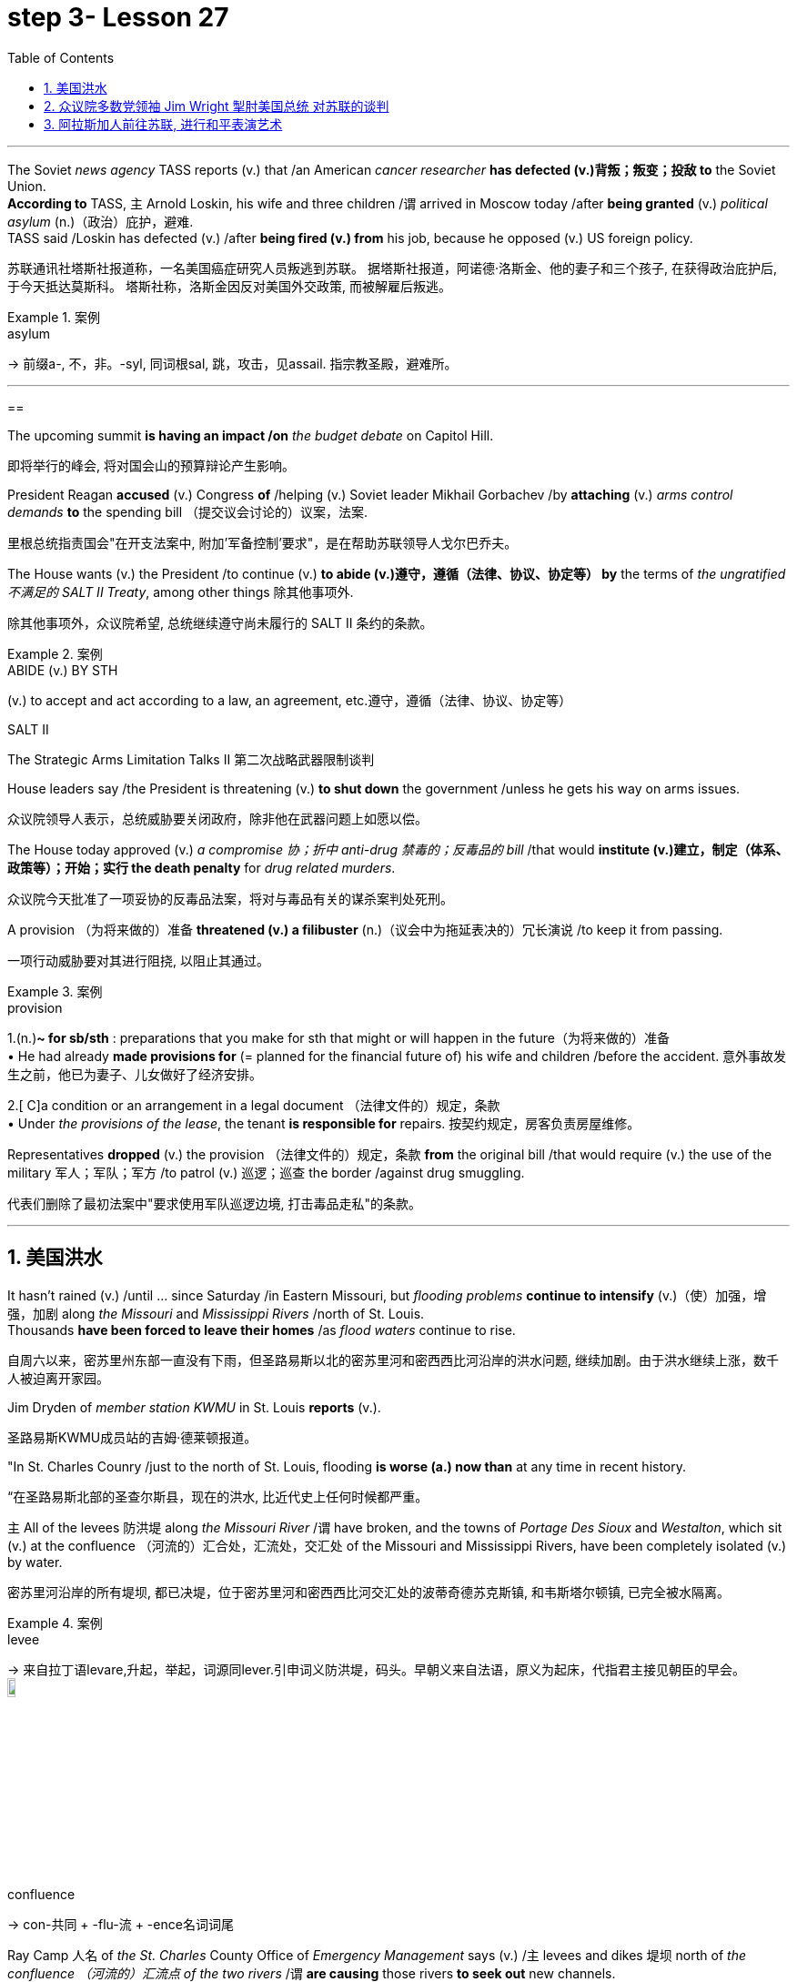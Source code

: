 
= step 3- Lesson 27
:toc: left
:toclevels: 3
:sectnums:
:stylesheet: ../../+ 000 eng选/美国高中历史教材 American History ： From Pre-Columbian to the New Millennium/myAdocCss.css

'''


The Soviet _news agency_ TASS reports (v.) that /an American _cancer researcher_ *has defected (v.)背叛；叛变；投敌 to* the Soviet Union. +
*According to* TASS, `主` Arnold Loskin, his wife and three children /`谓` arrived in Moscow today /after *being granted* (v.) _political asylum_ (n.)（政治）庇护，避难. +
TASS said /Loskin has defected (v.) /after *being fired (v.) from* his job, because he opposed (v.) US foreign policy.

[.my2]
苏联通讯社塔斯社报道称，一名美国癌症研究人员叛逃到苏联。
据塔斯社报道，阿诺德·洛斯金、他的妻子和三个孩子, 在获得政治庇护后, 于今天抵达莫斯科。
塔斯社称，洛斯金因反对美国外交政策, 而被解雇后叛逃。



[.my1]
.案例
====
.asylum
-> 前缀a-, 不，非。-syl, 同词根sal, 跳，攻击，见assail. 指宗教圣殿，避难所。
====



'''

==

The upcoming summit *is having an impact /on* _the budget debate_ on Capitol Hill.

[.my2]
即将举行的峰会, 将对国会山的预算辩论产生影响。

President Reagan *accused* (v.) Congress *of* /helping (v.) Soviet leader Mikhail Gorbachev /by *attaching* (v.) _arms control demands_ *to* the spending bill （提交议会讨论的）议案，法案.

[.my2]
里根总统指责国会"在开支法案中, 附加'军备控制'要求"，是在帮助苏联领导人戈尔巴乔夫。

The House wants (v.) the President /to continue (v.) *to abide (v.)遵守，遵循（法律、协议、协定等） by* the terms of _the ungratified  不满足的  SALT II Treaty_, among other things 除其他事项外.

[.my2]
除其他事项外，众议院希望, 总统继续遵守尚未履行的 SALT II 条约的条款。

[.my1]
.案例
====
.ABIDE (v.) BY STH
(v.) to accept and act according to a law, an agreement, etc.遵守，遵循（法律、协议、协定等）

.SALT II
The Strategic Arms Limitation Talks II  第二次战略武器限制谈判
====

House leaders say /the President is threatening (v.) *to shut down* the government /unless he gets his way on arms issues.

[.my2]
众议院领导人表示，总统威胁要关闭政府，除非他在武器问题上如愿以偿。

The House today approved (v.) _a compromise 协；折中 anti-drug 禁毒的；反毒品的 bill_ /that would *institute (v.)建立，制定（体系、政策等）；开始；实行 the death penalty* for _drug related murders_.


[.my2]
众议院今天批准了一项妥协的反毒品法案，将对与毒品有关的谋杀案判处死刑。

A provision （为将来做的）准备 *threatened (v.) a filibuster* (n.)（议会中为拖延表决的）冗长演说 /to keep it from passing.

[.my2]
一项行动威胁要对其进行阻挠, 以阻止其通过。

[.my1]
.案例
====
.provision
1.(n.)*~ for sb/sth* : preparations that you make for sth that might or will happen in the future（为将来做的）准备 +
• He had already *made provisions for* (= planned for the financial future of) his wife and children /before the accident. 意外事故发生之前，他已为妻子、儿女做好了经济安排。 +

2.[ C]a condition or an arrangement in a legal document （法律文件的）规定，条款 +
• Under _the provisions of the lease_, the tenant *is responsible for* repairs. 按契约规定，房客负责房屋维修。
====

Representatives *dropped* (v.) the provision （法律文件的）规定，条款 *from* the original bill /that would require (v.) the use of the military 军人；军队；军方 /to patrol (v.) 巡逻；巡查 the border /against drug smuggling.

[.my2]
代表们删除了最初法案中"要求使用军队巡逻边境, 打击毒品走私"的条款。


'''

== 美国洪水

It hasn't rained (v.) /until …​ since Saturday /in Eastern Missouri, but _flooding problems_ *continue to intensify* (v.)（使）加强，增强，加剧 along _the Missouri_ and _Mississippi Rivers_ /north of St. Louis. +
Thousands *have been forced to leave their homes* /as _flood waters_ continue to rise.

[.my2]
自周六以来，密苏里州东部一直没有下雨，但圣路易斯以北的密苏里河和密西西比河沿岸的洪水问题, 继续加剧。由于洪水继续上涨，数千人被迫离开家园。

Jim Dryden of _member station KWMU_ in St. Louis *reports* (v.).

[.my2]
圣路易斯KWMU成员站的吉姆·德莱顿报道。


"In St. Charles Counry /just to the north of St. Louis, flooding *is worse (a.) now than* at any time in recent history.

[.my2]
“在圣路易斯北部的圣查尔斯县，现在的洪水, 比近代史上任何时候都严重。


`主` All of the levees 防洪堤 along _the Missouri River_ /`谓` have broken, and the towns of _Portage Des Sioux_ and _Westalton_, which sit (v.) at the confluence （河流的）汇合处，汇流处，交汇处 of the Missouri and Mississippi Rivers, have been completely isolated (v.) by water.

[.my2]
密苏里河沿岸的所有堤坝, 都已决堤，位于密苏里河和密西西比河交汇处的波蒂奇德苏克斯镇, 和韦斯塔尔顿镇, 已完全被水隔离。

[.my1]
.案例
====
.levee
-> 来自拉丁语levare,升起，举起，词源同lever.引申词义防洪堤，码头。早朝义来自法语，原义为起床，代指君主接见朝臣的早会。 +
image:../img/levee.jpg[,10%]

.confluence
->  con-共同 + -flu-流 + -ence名词词尾
====

Ray Camp 人名 of _the St. Charles_ County Office of _Emergency Management_ says (v.) /`主` levees and dikes 堤坝 north of _the confluence （河流的）汇流点 of the two rivers_ /`谓` *are causing* those rivers *to seek out* new channels. +
Westalton is now under _the water of one such new channel_.

[.my2]
圣查尔斯县应急管理办公室的雷·坎普说，两条河流汇合处以北的堤坝和堤防, 导致这些河流寻找新的渠道。韦斯顿现在就在这样一条新航道的水下。

[.my1]
.案例
====
.west alton
image:../img/west alton.png[,50%]
====


That town is being evacuated (v.)疏散；撤出；排泄 this evening /after `主` _desperate (a.)（因绝望而）不惜冒险的，不顾一切的，拼命的 attempts_ to sandbag (v.) 在…堆沙袋；用沙袋封堵 it /`谓` *failed* (v.).

[.my2]
在拼命用沙袋包裹该城镇失败后，该镇将于今晚被疏散。

Almost `主` _the entire peninsula_ 半岛 which sits (v.) at the confluence of the two rivers /`系`  is under *as much as* fifteen feet of water, and is now accessible (a.) only by boat.

[.my2]
位于两条河流交汇处的几乎整个半岛, 都在深达十五英尺的水下，现在只能乘船到达。

And *even though* the Missouri River *reached (v.) its crest* (n.)山顶；顶峰；波峰；浪尖 this morning /and the Mississippi *is expected to crest* (v.)到达洪峰；达到顶点 tomorrow, _emergency management officials_ say (v.) /it will be quite (ad.) some time /before `主` residents of the flooded area `谓` will be able to return home.

[.my2]
尽管密苏里河今天早上达到了最高水位，密西西比河预计明天也会达到最高水位，但应急管理官员表示，洪水地区的居民, 需要相当长的时间才能返回家园。

[.my1]
.案例
====
.crest
-> 来自拉丁词crista, 羽毛，鸟冠，词源同crisp, 卷的，卷羽。词义引申为顶峰。
====

For _National Public Radio_, I'm Jim Dryden in St.Louis."

[.my2]
我是国家公共广播电台的吉姆·德莱顿，来自圣路易斯。

'''

==  众议院多数党领袖 Jim Wright 掣肘美国总统 对苏联的谈判

As _President Reagan_ *gets ready for* this weekend's meeting (n.) with Soviet leader Gorbachev, commentator (电台、电视台或报刊的）评论员 Cal Thomas *thinks* that /House Democrats 众议院民主党 *are depriving* (v.) the President *of* the most important thing /he could take to Iceland — a clear control /over US foreign policy.

[.my2]
里根总统正在为本周末与苏联领导人戈尔巴乔夫的会晤做准备，对此，评论员卡尔·托马斯认为，众议院的多位民主党议员, 正在架空里根总统冰岛之行中最为重要的一项权利：对美国外交政策的明确控制权.

`主` _House majority leader_ Jim Wright `系` *isn't* even _Speaker of the House_ yet, and already he *is acting as if* he were President.

[.my2]
众议院多数党领袖吉姆·赖特, 甚至还不是众议院议长，但他的表现就好像他是总统一样。

Wright *has offered* (v.) President Reagan *a deal*. +
He says /he and House Democrats *will delay* (v.) a showdown 摊牌；决出胜负的较量；最后的决战 with the White House /over _arms control_ /until next year /if the President will *agree to* terms （协议、合同等的）条件，条款 for _future consideration_ of  ① _constraints (n.) on strategic weapons_ and  ② _other House *arms control* strategies_.

[.my2]
赖特已向里根总统提出一项协议。
他表示，如果总统同意未来考虑"限制战略武器"和"其他众议院军备控制战略"的条款，他和众议院民主党人, 将把"与白宫在军备控制问题上的摊牌", 推迟到明年。

These would include (v.) *abiding by* _weapons limits_ in _the unratified SALT II Treaty_, which the Soviets *have repeatedly violated* (v.)违反.

[.my2]
其中包括, 遵守未经批准的《第二阶段限制战略武器条约》中的武器限制，而苏联已多次违反该条约。 +
其中包括：遵守"二期削减战略武器条约"中有关"军备限制"的内容，而这是苏联多次违背的条款.

`主` This type of behavior /on the eve of a meeting (n.) in Iceland /between the President and Mikhail Gorbachev /`系`  would *be unseemly (ad.)不得体地；不适宜地 enough* (a.) for any member of Congress. +
But for _major Democratic leader_ 民主党主要领袖 /it is unconscionable (a.)违背良心的.

[.my2]
里根总统与戈尔巴乔夫在冰岛会晤前夕, 出现这种行为, 很不得体，实在让国会议员忍无可忍. 但对于主要的民主党领袖来说，这是极不得体的行为.

Why *should* Gorbachev *feel* (v.) any need /*to negotiate (v.) with* the President /if `主` House Democrats 后定  *led* (v.) by Jim Wright /`谓` are doing his job for him?  +
Gorbachev, of course, is *under no such pressure* /since `主` members of the Politburo （共产党中央委员会的）政治局；类似政治局的决策控制机构 in one-party Russia `谓` *compete* (v.)竞争；对抗 *only for* the privilege 特权，特殊待遇；荣幸，光荣 of being (v.) the loudest ratifier 赞成者 of Gorbachev policies 政策，方针，策略.

[.my2]
如果吉姆·赖特领导的众议院民主党人正在为戈尔巴乔夫做他的工作，为什么戈尔巴乔夫会觉得有必要与总统谈判呢？当然，戈尔巴乔夫并没有面临这样的压力，因为一党制俄罗斯的政治局成员, 只是为了成为戈尔巴乔夫政策最响亮的批准者的特权, 而竞争。 +
戈尔巴乔夫方面当然是毫无压力了，因为苏联政治局是一党专政, 所以议员满心想的都是如何为戈尔巴乔夫的政策溜须吹马.

[.my1]
.案例
====
.ratifier
(n.) someone who expresses (v.) strong approval
====

Wright 赖特（姓氏）, who was a co-signer 共同签署者 of a 1984 "Dear Commandant 司令官，指挥官" letter /to Nicaragua's _Marxist (a.n.)马克思主义的,马克思主义者 dictator_ 独裁者；专横的人 Daniel Ortega, in which, among other things 除其他事项外, he deplored (v.)公开谴责；强烈反对 his own country's policies against the Central American nation, apparently believes that /`主` *cutting a deal 達成協議 with* the Soviets /in which we all *will live in* a safer world /`系`  is like _a mating 交尾；交配 game_ 求偶游戏.

[.my2]
赖特是1984年致尼加拉瓜马克思主义独裁者丹尼尔·奥尔特加(Daniel Ortega)的一封“亲爱的指挥官”(Dear commander)信的共同签名者，在信中，他谴责了自己国家对这个中美洲国家的政策，显然，他认为与苏联达成协议，让我们都生活在一个更安全的世界里，就像一场婚姻游戏。

One must make the right moves /before _the other party_ *shows* any interest.

[.my2]
在对方表现出兴趣之前，一方必须采取正确的行动。

The Soviets *are pressing ahead 坚决继续进行；匆忙前进；加紧 /on* all fronts 前方；方面，领域, _offensive and defensive weapons_ and _laser technology_, even while they *denounce* (v.)谴责，痛斥 the United States *for* conducting (v.) research on its own _strategic defense initiative_ 倡议；新方案.

[.my2]
苏联在进攻性和防御性武器, 以及激光技术等各个方面, 都在推进，尽管他们谴责美国在进行战略防御计划研究。(意思就是苏联是双标的)

[.my1]
.案例
====
.press aˈhead/ˈon (with sth)
to continue doing sth /in a determined way; to hurry forward 坚决继续进行；匆忙前进；加紧 +
• The company *is pressing ahead /with* its plans for a new warehouse. 这家公司正加紧推动设置新仓库的计划。 +
• ‘Shall we stay here for the night?’ ‘No, let's *press (v.) on*.’ “我们今晚在这里住下好吗？”“不，咱们继续走。”
====

Will they *be impressed* by _the good will_ 后定 Congressman Wright *thinks* (v.) /he is displaying /by trying *to tie (v.) the President's hands* before Iceland? Hardly.

[.my2]
苏联人他们会对"赖特议员认为, 他试图在冰岛面前束缚总统的手脚, 所表现出的善意", 印象深刻吗？几乎不。

Gorbachev will try *to tie (v.) the President's feet* as well.

[.my2]
戈尔巴乔夫也会试图绑住总统的脚。

`主` #The history# of this country /before the Vietnam War /`系` #was# that /the President of the United States set (v.) American foreign policy.

[.my2]
越南战争之前这个国家的历史, 是美国总统制定美国的外交政策。

The Congress *advised (v.)出主意；提出建议；提供咨询 and debated*, but in the end /it *was* the President who prevailed (v.)（尤指长时间斗争后）战胜，挫败 /if differences arose (v.).

[.my2]
国会提出建议并进行辩论，但如果出现分歧，最终总统获胜。

Now it is the Congress /that is making foreign policy: on South Africa, on Central America, and, on the most dangerous level of all, with our _chief adversary_ （辩论、战斗中的）敌手，对手, the Soviet Union.

[.my2]
现在，国会正在制定外交政策：针对南非、针对中美洲，以及在最危险的层面上针对我们的主要对手苏联。

There is no room for mistakes (n.) *in dealing with* the Soviets, but Jim Wright and _the House Democrats_ *are making them*.

[.my2]
与苏联打交道时不允许犯错误，但吉姆·赖特和众议院民主党人却犯了错误。

Gorbachev will *arrive* (v.) in Reykjavik [*well rested*], *knowing* that /much of his work *will have already been done* for him /by Jim Wright. +
**No wonder **he's bringing (v.) his wife.
[.my2]
戈尔巴乔夫将在休息良好的情况下, 抵达雷克雅未克，因为他知道吉姆·赖特已经为他完成了大部分工作。
难怪他会带上他的妻子。

There will *be* _plenty of spare time_ for socializing 交往，交际.

[.my2]
将会有充足的空闲时间进行社交。

Cal Thomas *is* a columnist for _the Los Angeles Times Syndicate_.

[.my2]
卡尔·托马斯是《洛杉矶时报辛迪加》的专栏作家。

[.my1]
.案例
====
.syndicate
a group of people or companies /who work together /and help each other /in order to achieve a particular aim 辛迪加；企业联合组织；财团；私人联合会
====

'''

== 阿拉斯加人前往苏联, 进行和平表演艺术

_The Superpower leaders_ left (v.) Iceland this weekend /without *moving* (v.) their nations *noticeably closer to* peace.

[.my2]
超级大国领导人, 本周末离开了冰岛，但并没有让他们的国家明显更接近和平。

But at the same time /another interaction 互动，交流 between Americans and Soviet citizens /was just getting started (v.) in the USSR.

[.my2]
但与此同时，美国人和苏联公民之间的另一场互动, 才刚刚在苏联开始。

It is a meeting of Northern people, _an Arctic 北极的,极冷的；严寒的 attempt_ at understanding.

[.my2]
这是北方人民的一次聚会，是一次北极理解的尝试。

From Anchorage, reporter Joanna Urick has more /on _the Alaska Performing Arts_ for Peace.

[.my2]
来自安克雷奇的记者乔安娜·尤里克 (Joanna Urick) 报道了有关阿拉斯加和平表演艺术的更多信息。

Before** Leaving for** the Soviet Union, `主` sixty Alaskans from throughout the state /`谓` *gathered* in a log cabin /on a lake outside of Anchorage （船的）锚地，停泊处 /*to rehearse* (v.)排练；排演.

[.my2]
在前往苏联之前，来自全州的 60 名阿拉斯加人, 聚集在安克雷奇郊外湖边的一间小木屋里, 进行排练。

"I see people from Moscow. I see people from Leningrad 地名." As John Pingyer, a Upic Eskimo 爱斯基摩人 *reads* (v.) his lines, he'*s thinking about* _an ancient Upic ceremony_ /called "the Bladder 皮囊，气囊（如球胆）,膀胱 Festival," in which `主` people from different villages `谓` *gather together*.

[.my2]
“我看到来自莫斯科的人。我看到了来自列宁格勒的人。”当乌匹克爱斯基摩人约翰·平耶（John Pingyer）念出他的台词时，他想到了一种古老的乌匹克仪式，称为“膀胱节”，来自不同村庄的人们聚集在一起。

[.my1]
.案例
====
.bladder
->来源于日耳曼语blœ-。 同源词：blow +
image:../img/bladder.jpg[,10%]
====

At the end of the week-long rituals 典礼；宗教仪式；固定程序 /they *take* the bladders from seals 海豹 /后定 their hunters 猎人 *have taken* during the past year /and *inflate* (v.)使充气；膨胀 them /so they'll *float*. +
Then they *return* the seal bladders *to* the ocean.

[.my2]
在为期一周的仪式结束时，他们会从猎人在过去一年中捕获的海豹身上取出膀胱，然后给它们充气，这样它们就能漂浮起来。
然后他们将海豹膀胱放回海洋。

[.my1]
.案例
====
.seal
image:../img/seal.jpg[,10%]
====

"There's a lot of symbolism （尤指文艺中的）象征主义，象征手法 /behind the ceremony. +
And `主` #one of the strongest symbolism# /that we're using (v.) in this Bladder Festival /`系` #is# …​

[.my2]
“仪式背后有很多象征意义。我们在这个膀胱节中使用的最强烈的象征意义之一是……​

togetherness (n.)和睦相处，亲密无间，友爱情谊 of people, as *one part of* one big village or a community, and then /we *use* (v.) it *to portray* (v.)描绘；描画；描写 the closeness 亲密；接近 of people, which is the peace."  +
The Bladder Festival *forms* (v.)（使）成形，组成；制作 the dramatic framework /*for* a show 后定 *involving* more than sixty people from Alaska.

[.my2]
人们团结在一起，作为一个大村庄或一个社区的一部分，然后我们用它来描绘人们的亲密关系，这就是和平。”膀胱节, 为一场由来自阿拉斯加的 60 多人参与的表演, 提供了戏剧性的框架。

The Alaska _Performing Arts_ 表演艺术 for Peace /`谓` will *take* their show /*through* _a succession of_ cities, towns and villages /in the Soviet Union, *culminat##ing##* (v.)（以某种结果）告终；（在某一点）结束 in the reunification 重新统一 of Siberian Upic Eskimos, 后定 #people# /who have lived (v.) along _the coast of the Bering Sea_, until the Cold War /*mov##ing## freely back and forth* between the continents.

[.my2]
阿拉斯加和平表演艺术, 将在苏联的一系列城市、城镇, 和村庄进行演出，最终使西伯利亚乌皮克爱斯基摩人重新统一，这些人一直生活在白令海沿岸，直到冷战结束。在各大洲之间自由来回。

[.my1]
.案例
====
image:../img/0044.svg[,100%]
====

At times, they can see one another /hunting on the ice, but _actual contact_ has been forbidden /since the coming of _military installations_ 设施；装置 *following* (v.) World War II.

[.my2]
有时，他们可以看到彼此在冰上狩猎，但自从二战后军事设施出现以来，实际接触就被禁止了。

_The Alaska villages of Wonga_ on _St.Lawrence Island_ /`系` *is* actually closer to Siberia /*than* to the US mainland.

[.my2]
阿拉斯加圣劳伦斯岛上的 Wonga村庄, 实际上离西伯利亚, 比离美国大陆更近。

[.my1]
.案例
====
.St.Lawrence Island
image:../img/St.Lawrence Island.png[,10%]
====

`主` Seventy-year-old Aura Gologrogin, who accompanies (v.) the Wonga _comedy 喜剧；喜剧片 players_ on the tour, `谓` remembers (v.) the last time /she visited friends and relatives /on the Siberian coast. +
She'*s looking forward to* meeting (v.) them again.

70 岁的奥拉·戈洛罗金 (Aura Gologrogin) , 陪同旺加 (Wonga) 喜剧演员进行巡演，她还记得上次去西伯利亚海岸, 拜访朋友和亲戚的情景。
她期待着再次见到他们。

"Yeh, it is like a big family reunion. +
I was thinking /if I could meet some of the people /that I know long time ago, since I have been there /when I was younger.

[.my2]
“是的，这就像一个大家庭聚会。
我在想, 我是否可以见到一些我很久以前就认识的人，因为我年轻时就去过那里。

In 1940 /I *go over* 从一处到（另一处） and *stay there* for nine days /and they were so nice people. And I want to meet them again."


[.my2]
1940 年，我去那里呆了九天，他们都是非常好的人。
我想再次见到他们。”


This tour is not just an Eskimo reunion. `主` *Along with* 除…以外（还）；与…同样地 some thirty Eskimos /`系` *are* chorus 歌舞队, cloggers 木屐匠, fiddlers 小提琴手 and black gospel 福音（耶稣的事迹和教诲）;（个人的）信念，信仰 singers. +
"Each culture has something unique (a.) /to offer (v.), and that's _what we have_ here.  +
Each culture has something unique to offer, and that uniqueness (n.)独特性；独一无二 will *be pulled (v.) together* as one.


[.my2]
这次旅行不仅仅是爱斯基摩人的聚会。除了大约三十名爱斯基摩人之外，还有合唱团、木鞋匠、小提琴手和黑人福音歌手。
“每种文化都有其独特之处，而这正是我们这里所拥有的。
每种文化都有其独特之处，而这种独特性将被整合为一个整体。

[.my1]
.案例
====
.gospel
-> 来自good spell的缩写。spell, 符咒，音讯。

.fiddler
-> 词源同violin, 来自罗马欢乐和胜利女神Vitula.引申词义不停摆弄。
====

And that one body *is* what we *are sharing (v.) with* the Soviet Union." Shirley Staten is one of five gospel singers from Anchorage /*looking forward to* another reunion /with the small group of Russians, descendants (n.)后代，晚辈 of Black Americans /who *emigrated (v.)移居，移民 to* Moscow /during the Depression.

[.my2]
而这个身体就是我们与苏联分享的。”雪莉·斯塔顿是来自安克雷奇的五位福音歌手之一，他们期待着与一小群俄罗斯人再次团聚，这些俄罗斯人是在大萧条期间移民到莫斯科的美国黑人的后裔。

"And we're going to sit around /and sing gospel music, and I am just …​ I mean /that's the highlight of the trip."  +
"We are going to sing in chorus 副歌,合唱曲. Then we can start (v.) together in Russian. It seems like /that's the way it's going to work."

[.my2]
“我们会围坐在一起唱福音音乐，而我只是……​我的意思是，这是这次旅行的亮点。”  +
“我们要合唱。然后我们可以一起从俄语开始。似乎这就是它的工作方式。”

Organizer Digby Belger says /it's taken two difficult years /*to make* the tour of _the Alaska Performing Artists for Peace_ *a reality*. +
And in that time, there have been _dramatic ups and downs_ 起起落落 in US-Soviet relations.

[.my2]
组织者迪格比·贝尔格表示，阿拉斯加和平表演艺术家的巡演, 花了两年的时间才成为现实。在那段时间，美苏关系经历了剧烈的起伏。

"In some way, this *might be* a nice time /to go. And you know, if …​ I really feel that /*the more tension* between us, *the more* that we really need to communicate. And _people to people exchange_ *is* a very good way /to do that."

[.my2]
在某种程度上，这可能是一个离开的好时机。你知道，如果……我真的觉得我们之间越紧张，我们就越需要沟通。人与人之间的交流, 是实现这一目标的一个很好的方式。



The Alaska _Performing Artists for Peace's_ month-long tour /will take them /*from* Moscow in the west /*to* _the Chukchi Peninsula_ in the east coast of Siberia.
They'll *return to* the United States /November 2nd.

[.my2]
阿拉斯加和平表演艺术家为期一个月的巡演, 将把他们从西部的莫斯科, 带到西伯利亚东海岸的楚科奇半岛。
他们将于11月2日返回美国。

[.my1]
.案例
====
.the Chukchi Peninsula
image:../img/the Chukchi Peninsula.png[,10%]

====

In Anchorage, this is Joanna Urich.


[.my2]
我是安克雷奇的乔安娜·乌里希。

'''

